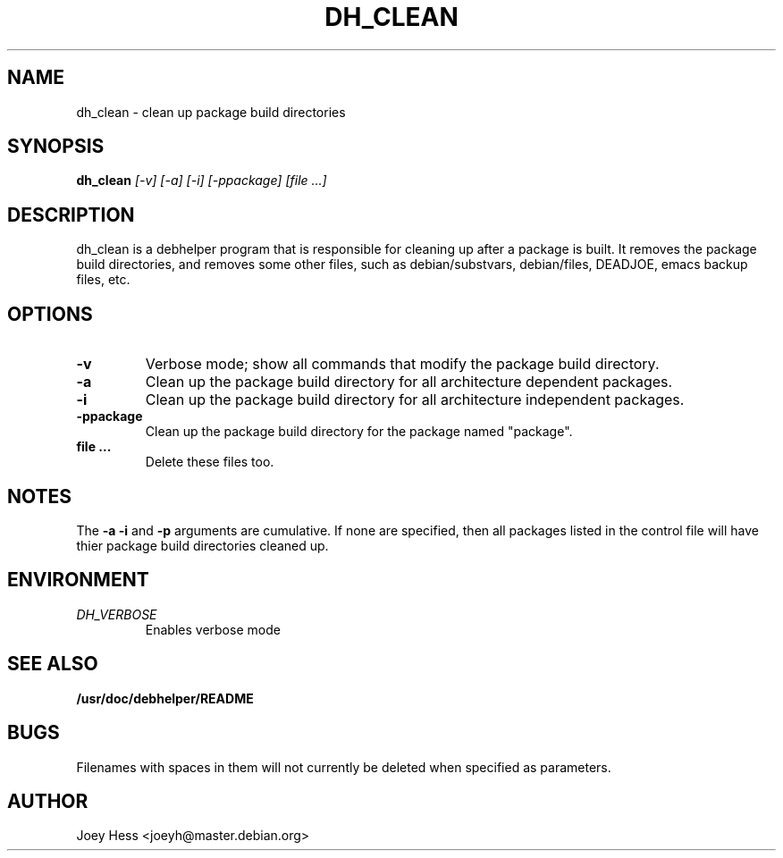 .TH DH_CLEAN 1
.SH NAME
dh_clean \- clean up package build directories
.SH SYNOPSIS
.B dh_clean
.I "[-v] [-a] [-i] [-ppackage] [file ...]"
.SH "DESCRIPTION"
dh_clean is a debhelper program that is responsible for cleaning up after a
package is built. It removes the package build directories, and removes some
other files, such as debian/substvars, debian/files, DEADJOE, emacs backup 
files, etc.
.SH OPTIONS
.TP
.B \-v
Verbose mode; show all commands that modify the package build directory.
.TP
.B \-a
Clean up the package build directory for all architecture dependent packages.
.TP
.B \-i
Clean up the package build directory for all architecture independent packages.
.TP
.B \-ppackage
Clean up the package build directory for the package named "package".
.TP
.B file ...
Delete these files too.
.SH NOTES
The
.B \-a
.B \-i
and
.B \-p
arguments are cumulative. If none are specified, then all packages listed in
the control file will have thier package build directories cleaned up.
.SH ENVIRONMENT
.TP
.I DH_VERBOSE
Enables verbose mode
.SH "SEE ALSO"
.BR /usr/doc/debhelper/README
.SH BUGS
Filenames with spaces in them will not currently be deleted when specified
as parameters.
.SH AUTHOR
Joey Hess <joeyh@master.debian.org>
